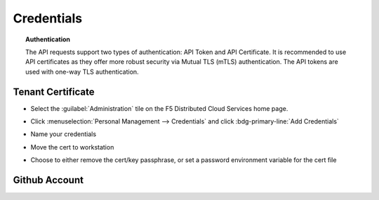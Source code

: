 .. _credentials:

Credentials
===============

.. topic:: Authentication

    The API requests support two types of authentication: API Token and API Certificate. It is recommended to use API certificates as they offer more robust security via Mutual TLS (mTLS) authentication. The API tokens are used with one-way TLS authentication.

Tenant Certificate
------------------

* Select the :guilabel:`Administration` tile on the F5 Distributed Cloud Services home page.

  .. image:: images/home-administration.png
     :class: no-scaled-link
     :width: 100%

* Click :menuselection:`Personal Management --> Credentials` and click :bdg-primary-line:`Add Credentials`

  .. image:: images/administration-personal-management-credentials-add.png
     :class: no-scaled-link
     :width: 100%

* Name your credentials

  .. image:: images/add-credentials.png
     :class: no-scaled-link
     :width: 100%

* Move the cert to workstation

  .. code-block:: console
     :substitutions:
     :caption: Upload cert to workstation

     $ scp -P |workstationsshport| |tenantname|.console.ves.volterra.io.api-creds.p12 |workstationusername|@|workstationhostname|:~/

* Choose to either remove the cert/key passphrase, or set a password environment variable for the cert file

  .. tabs::

     .. tab:: Remove passphrase

        .. code-block:: console
           :substitutions:
           :caption: Create cert

           $ openssl pkcs12 -in ~/|tenantname|.console.ves.volterra.io.api-creds.p12 -nodes -nokeys -out ~/vescred.cert
           Enter Import Password:

        .. code-block:: console
           :substitutions:
           :caption: Create key

           $ openssl pkcs12 -in ~/|tenantname|.console.ves.volterra.io.api-creds.p12 -nodes -nocerts -out ~/vesprivate.key
           Enter Import Password:

        .. code-block:: console
           :substitutions:
           :caption: Create ~/.vesconfig

           $ cat <<EOF > ~/.vesconfig
           $ server-urls: https://|tenantname|.console.ves.volterra.io/api
           $ key: $HOME/vesprivate.key
           $ cert: $HOME/vescred.cert
           $ EOF

     .. tab:: Export passphrase

        .. code-block:: console
           :caption: Enter the cert password and press <enter-key>

           $ read -s VES_P12_PASSWORD

        .. code-block:: console
           :caption: export the password environment variable

           $ export VES_P12_PASSWORD

        .. code-block:: console
           :substitutions:
           :caption: Create ~/.vesconfig

           $ cat <<EOF > ~/.vesconfig
           $ server-urls: https://|tenantname|.console.ves.volterra.io/api
           $ p12-bundle: /home/ubuntu/|tenantname|.console.ves.volterra.io.api-creds.p12
           $ EOF

Github Account
--------------

.. code-block:: console
   :emphasize-lines: 3,6,10
   :substitutions:
   :caption: Initialize github authentication - get a personal access token from a github account

   $ gh auth login
   ? What account do you want to log into?  [Use arrows to move, type to filter]
   > GitHub.com
     GitHub Enterprise Server
   ? What is your preferred protocol for Git operations?  [Use arrows to move, type to filter]
   > HTTPS
     SSH
   ? How would you like to authenticate GitHub CLI?  [Use arrows to move, type to filter]
     Login with a web browser
   > Paste an authentication token
     Tip: you can generate a Personal Access Token here https://github.com/settings/tokens
     The minimum required scopes are 'repo', 'read:org', 'workflow'.
   ? Paste your authentication token: ***************************************
   - gh config set -h github.com git_protocol https
   ✓ Configured git protocol
   ✓ Logged in as |githubusername|

.. code-block:: console
   :substitutions:
   :caption: Configure github settings

   $ git config --global user.email "|githubuseremail|"
   $ git config --global user.name "|githubuserfullname|"


